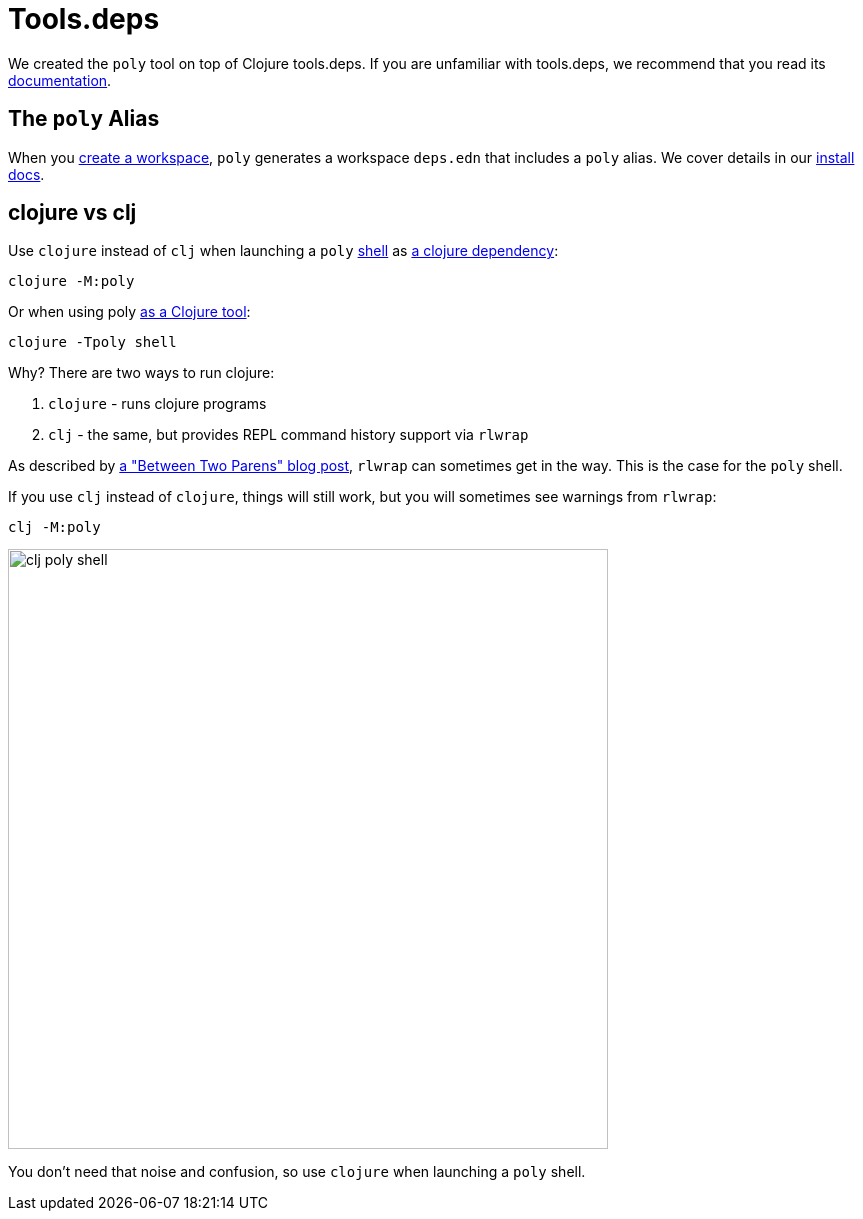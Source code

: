 = Tools.deps

We created the `poly` tool on top of Clojure tools.deps.
If you are unfamiliar with tools.deps, we recommend that you read its https://github.com/clojure/tools.deps[documentation].

== The `poly` Alias

When you xref:workspace.adoc[create a workspace], `poly` generates a workspace `deps.edn` that includes a `poly` alias.
We cover details in our xref:install.adoc#use-as-dependency[install docs].

== clojure vs clj

Use `clojure` instead of `clj` when launching a `poly` xref:shell.adoc[shell] as xref:install.adoc#use-as-dependency[a clojure dependency]:

[source,shell]
----
clojure -M:poly
----

****
Or when using poly xref:install.adoc#install-as-clojure-cli-tool[as a Clojure tool]:

[source,shell]
----
clojure -Tpoly shell
----
****

****
Why? There are two ways to run clojure:

1. `clojure` - runs clojure programs
2. `clj` - the same, but provides REPL command history support via `rlwrap`

As described by https://betweentwoparens.com/blog/what-are-the-clojure-tools/#clj%2Fclojure[a "Between Two Parens" blog post], `rlwrap` can sometimes get in the way. This is the case for the `poly` shell.

If you use `clj` instead of `clojure`, things will still work, but you will sometimes see warnings from `rlwrap`:

[source,shell]
----
clj -M:poly
----

image::images/toolsdeps/clj-poly-shell.png[width=600]

You don't need that noise and confusion, so use `clojure` when launching a `poly` shell.
****